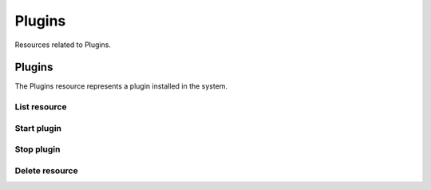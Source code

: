 =========
Plugins
=========

Resources related to Plugins.


Plugins
--------

The Plugins resource represents a plugin installed in the system.

List resource
+++++++++++++

.. http:get:: /api/v1.0/plugins/plugins/

   Returns a list of all plugins.

   **Example request**:

   .. sourcecode:: http

      GET /api/v1.0/plugins/plugins/ HTTP/1.1
      Content-Type: application/json

   **Example response**:

   .. sourcecode:: http

      HTTP/1.1 200 OK
      Vary: Accept
      Content-Type: application/json

      [
        {
          "id": 1,
          "plugin_api_version": "2",
          "plugin_arch": "amd64",
          "plugin_enabled": true,
          "plugin_ip": "-",
          "plugin_jail": "transmission_1",
          "plugin_name": "transmission",
          "plugin_path": "/usr/pbi/transmission-amd64",
          "plugin_pbiname": "transmission-2.82-amd64",
          "plugin_port": 12346,
          "plugin_version": "2.82"
        }
      ]

   :query offset: offset number. default is 0
   :query limit: limit number. default is 20
   :resheader Content-Type: content type of the response
   :statuscode 200: no error


Start plugin
+++++++++++++++

.. http:post:: /api/v1.0/plugins/plugins/(int:id)/start/

   Starts a plugin service.

   **Example request**:

   .. sourcecode:: http

      POST /api/v1.0/plugins/plugins/1/start/ HTTP/1.1
      Content-Type: application/json

   **Example response**:

   .. sourcecode:: http

      HTTP/1.1 202 Accepted
      Vary: Accept
      Content-Type: application/json

        Plugin started.

   :reqheader Content-Type: the request content type
   :resheader Content-Type: the response content type
   :statuscode 202: no error


Stop plugin
+++++++++++++++

.. http:post:: /api/v1.0/plugins/plugins/(int:id)/stop/

   Stops a plugin service.

   **Example request**:

   .. sourcecode:: http

      POST /api/v1.0/plugins/plugins/1/stop/ HTTP/1.1
      Content-Type: application/json

   **Example response**:

   .. sourcecode:: http

      HTTP/1.1 202 Accepted
      Vary: Accept
      Content-Type: application/json

        Plugin stopped.

   :reqheader Content-Type: the request content type
   :resheader Content-Type: the response content type
   :statuscode 202: no error


Delete resource
+++++++++++++++

.. http:delete:: /api/v1.0/plugins/plugins/(int:id)/

   Delete plugin `id`.

   **Example request**:

   .. sourcecode:: http

      DELETE /api/v1.0/plugins/plugins/1/ HTTP/1.1
      Content-Type: application/json

   **Example response**:

   .. sourcecode:: http

      HTTP/1.1 204 No Response
      Vary: Accept
      Content-Type: application/json

   :statuscode 204: no error
